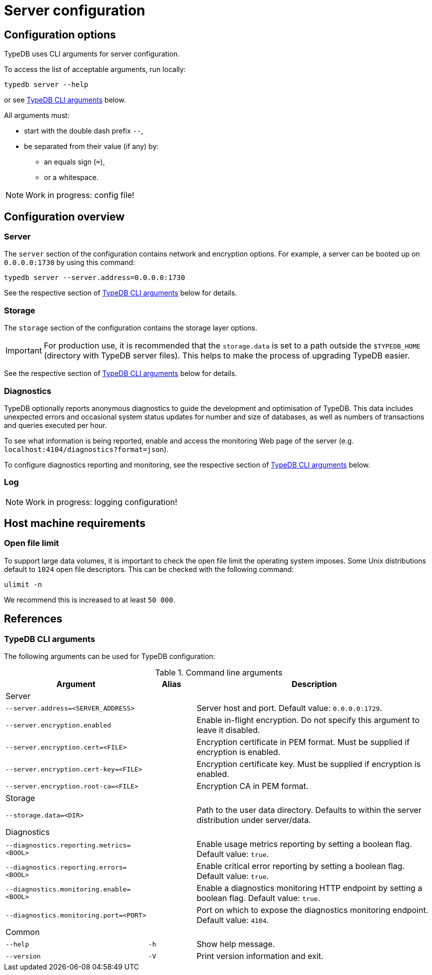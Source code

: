 = Server configuration
:keywords: typedb, config, CLI
:pageTitle: Server configuration manual
:summary: TypeDB Server configuration.
:page-aliases: {page-version}@manual::configuring/arguments.adoc, {page-version}@manual::configuring/config.adoc, {page-version}@manual::configuring/logs.adoc, {page-version}@manual::configuring/overview.adoc

[#_options]
== Configuration options

TypeDB uses CLI arguments for server configuration.

To access the list of acceptable arguments, run locally:
[source,console]
----
typedb server --help
----
or see <<_command_line_arguments>> below.

All arguments must:

* start with the double dash prefix `--`,
* be separated from their value (if any) by:
** an equals sign (`=`),
** or a whitespace.

NOTE: Work in progress: config file!

[#_overview]
== Configuration overview

[#_server]
=== Server

The `server` section of the configuration contains network and encryption options.
For example, a server can be booted up on `0.0.0.0:1730` by using this command:
[source,console]
----
typedb server --server.address=0.0.0.0:1730
----

See the respective section of <<_command_line_arguments>> below for details.

[#_storage]
=== Storage

The `storage` section of the configuration contains the storage layer options.

[IMPORTANT]
====
For production use, it is recommended that the `storage.data` is set to a path outside the `$TYPEDB_HOME`
(directory with TypeDB server files). This helps to make the process of upgrading TypeDB easier.
====

See the respective section of <<_command_line_arguments>> below for details.

[#_diagnostics]
=== Diagnostics

TypeDB optionally reports anonymous diagnostics to guide the development and optimisation of TypeDB.
This data includes unexpected errors and occasional system status updates for number and size of databases,
as well as numbers of transactions and queries executed per hour.

To see what information is being reported, enable and access the monitoring Web page of the server (e.g. `localhost:4104/diagnostics?format=json`).

To configure diagnostics reporting and monitoring, see the respective section of <<_command_line_arguments>> below.

[#_log]
=== Log

NOTE: Work in progress: logging configuration!

[#_machine_requirements]
== Host machine requirements

// TODO: This section is copied from the 2.x docs. Update for 3.x!
// The minimum host machine configuration for running a single TypeDB database is 4 (v)CPUs, 10 GB memory, with SSD.
//
// The recommended starting configuration is 8 (v)CPUs, 16 GB memory, and SSD. Bulk loading is scaled effectively by
// adding more CPU cores.
//
// The following is the breakdown of TypeDB memory requirements:
//
// * The JVM memory: is configurable when booting the server with `JAVAOPTS="-Xmx4g"` typedb server. This gives the JVM *4 GB*
// of memory. Defaults to *25%* of system memory on most machines.
// * Storage layer baseline consumption: approximately *2 GB*.
// * Storage layer caches: this is about *2x* cache size per database. If the *data and index caches* sum up to *1 GB*,
// the memory requirement is *2 GB* in working memory.
// * Memory per CPU: approximately *0.5 GB* additional per (v)CPU under a full load.
//
// We can estimate the amount of memory the server will need to run a single database with the following equation:
//
// ////
// [stem]
// ++++
// "required memory" = "JVM memory" + "2 GB" + (2 xx "configured db-caches in GB") + ("0.5 GB" xx "Number of CPUs")
// ++++
// ////
//
// `required memory = JVM memory + 2 GB + (2 × configured db-caches in GB) + (0.5 GB × CPUs)`
//
// For example, on a 4 CPU machine, with the default 1 GB of per-database storage caches, and the JVM using 4 GB of RAM,
// the default requirement for memory would be: `4 GB + 2 GB + (2 × 1 GB) + (0.5 GB × 4)` = *10 GB*.
//
// Each additional database will consume an additional amount at least equal to the cache requirements (in this example,
// an additional 2 GB of memory for each database).

=== Open file limit

To support large data volumes, it is important to check the open file limit the operating system imposes. Some Unix
distributions default to `1024` open file descriptors. This can be checked with the following command:

[source,console]
----
ulimit -n
----

We recommend this is increased to at least `50 000`.

[#_references]
== References

[#_command_line_arguments]
=== TypeDB CLI arguments

The following arguments can be used for TypeDB configuration:

.Command line arguments
[cols=".^3,^.^1,5"]
|===
^| Argument ^| Alias ^| Description

3+^| Server
| `--server.address=<SERVER_ADDRESS>`
|
| Server host and port. Default value: `0.0.0.0:1729`. +

| `--server.encryption.enabled`
|
| Enable in-flight encryption. Do not specify this argument to leave it disabled. +

| `--server.encryption.cert=<FILE>`
|
| Encryption certificate in PEM format. Must be supplied if encryption is enabled. +

| `--server.encryption.cert-key=<FILE>`
|
| Encryption certificate key. Must be supplied if encryption is enabled. +

| `--server.encryption.root-ca=<FILE>`
|
| Encryption CA in PEM format. +

3+^| Storage
| `--storage.data=<DIR>`
|
| Path to the user data directory. Defaults to within the server distribution under server/data. +

3+^| Diagnostics
| `--diagnostics.reporting.metrics=<BOOL>`
|
| Enable usage metrics reporting by setting a boolean flag. Default value: `true`. +

| `--diagnostics.reporting.errors=<BOOL>`
|
| Enable critical error reporting by setting a boolean flag. Default value: `true`. +

| `--diagnostics.monitoring.enable=<BOOL>`
|
| Enable a diagnostics monitoring HTTP endpoint by setting a boolean flag. Default value: `true`. +

| `--diagnostics.monitoring.port=<PORT>`
|
| Port on which to expose the diagnostics monitoring endpoint. Default value: `4104`. +

3+^| Common
| `--help`
| `-h`
| Show help message.

| `--version`
| `-V`
| Print version information and exit.
|===
